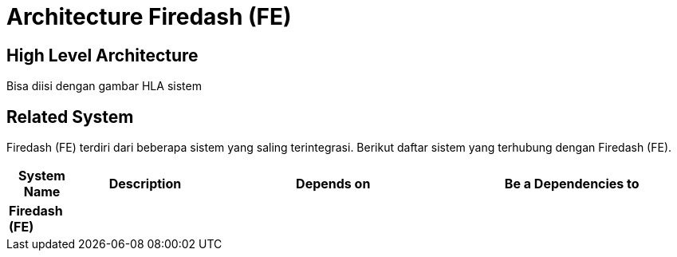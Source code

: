 = Architecture Firedash (FE)

== High Level Architecture

Bisa diisi dengan gambar HLA sistem

// Gambar dapat dimasukkan dalam folder "images-Firedash-FE", dengan nama image yang dimulai dengan nama sistem, contoh "Firedash-FE-Image-Name.png"

== Related System

Firedash (FE) terdiri dari beberapa sistem yang saling terintegrasi. Berikut daftar sistem yang terhubung dengan Firedash (FE).

[cols="10%,20%,35%,35%",frame=all, grid=all]
|===
^.^h| *System Name* 
^.^h| *Description* 
^.^h| *Depends on* 
^.^h| *Be a Dependencies to*

|*Firedash (FE)*
|
a|
a|
|===